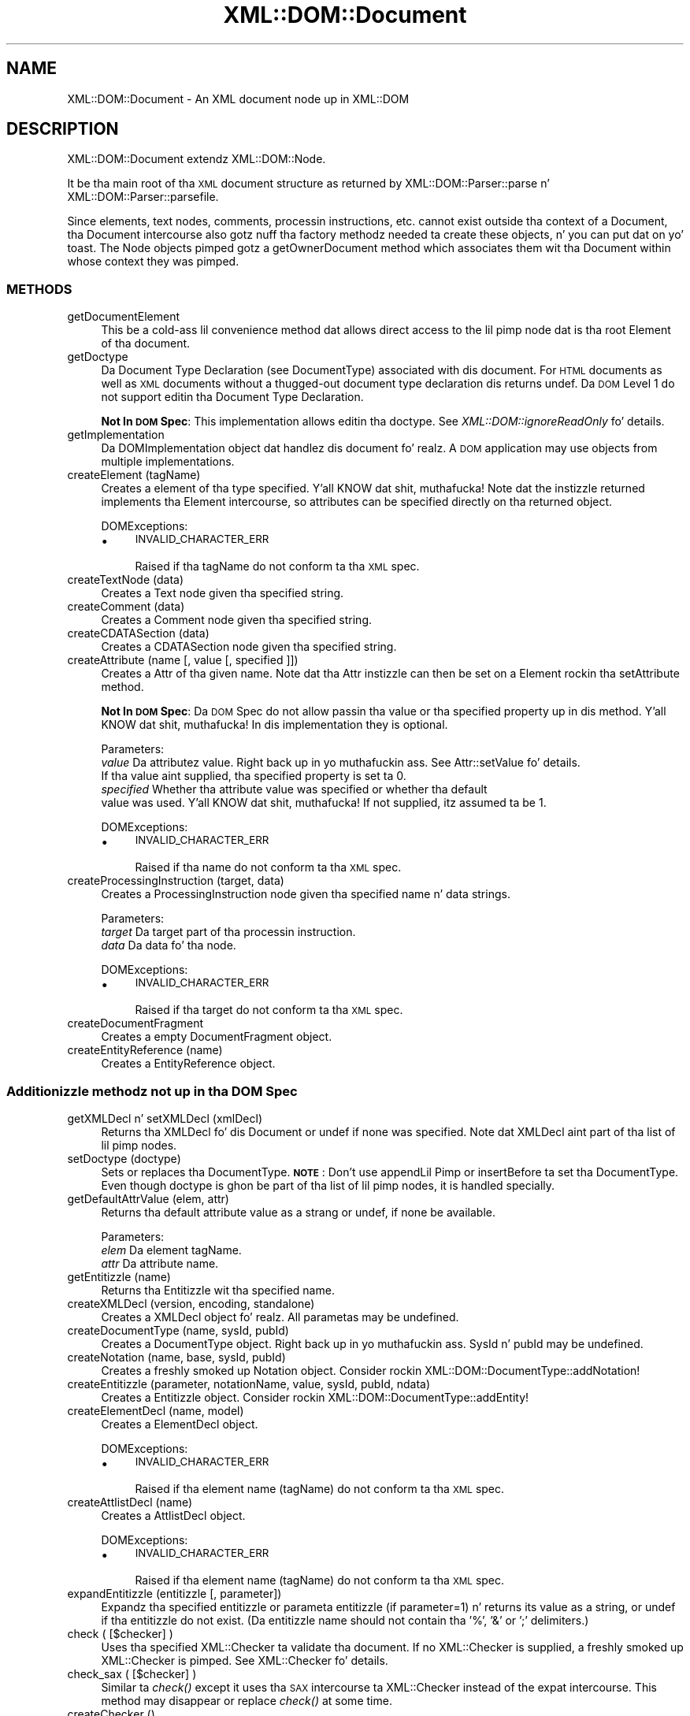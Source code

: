 .\" Automatically generated by Pod::Man 2.27 (Pod::Simple 3.28)
.\"
.\" Standard preamble:
.\" ========================================================================
.de Sp \" Vertical space (when we can't use .PP)
.if t .sp .5v
.if n .sp
..
.de Vb \" Begin verbatim text
.ft CW
.nf
.ne \\$1
..
.de Ve \" End verbatim text
.ft R
.fi
..
.\" Set up some characta translations n' predefined strings.  \*(-- will
.\" give a unbreakable dash, \*(PI'ma give pi, \*(L" will give a left
.\" double quote, n' \*(R" will give a right double quote.  \*(C+ will
.\" give a sickr C++.  Capital omega is used ta do unbreakable dashes and
.\" therefore won't be available.  \*(C` n' \*(C' expand ta `' up in nroff,
.\" not a god damn thang up in troff, fo' use wit C<>.
.tr \(*W-
.ds C+ C\v'-.1v'\h'-1p'\s-2+\h'-1p'+\s0\v'.1v'\h'-1p'
.ie n \{\
.    dz -- \(*W-
.    dz PI pi
.    if (\n(.H=4u)&(1m=24u) .ds -- \(*W\h'-12u'\(*W\h'-12u'-\" diablo 10 pitch
.    if (\n(.H=4u)&(1m=20u) .ds -- \(*W\h'-12u'\(*W\h'-8u'-\"  diablo 12 pitch
.    dz L" ""
.    dz R" ""
.    dz C` ""
.    dz C' ""
'br\}
.el\{\
.    dz -- \|\(em\|
.    dz PI \(*p
.    dz L" ``
.    dz R" ''
.    dz C`
.    dz C'
'br\}
.\"
.\" Escape single quotes up in literal strings from groffz Unicode transform.
.ie \n(.g .ds Aq \(aq
.el       .ds Aq '
.\"
.\" If tha F regista is turned on, we'll generate index entries on stderr for
.\" titlez (.TH), headaz (.SH), subsections (.SS), shit (.Ip), n' index
.\" entries marked wit X<> up in POD.  Of course, you gonna gotta process the
.\" output yo ass up in some meaningful fashion.
.\"
.\" Avoid warnin from groff bout undefined regista 'F'.
.de IX
..
.nr rF 0
.if \n(.g .if rF .nr rF 1
.if (\n(rF:(\n(.g==0)) \{
.    if \nF \{
.        de IX
.        tm Index:\\$1\t\\n%\t"\\$2"
..
.        if !\nF==2 \{
.            nr % 0
.            nr F 2
.        \}
.    \}
.\}
.rr rF
.\"
.\" Accent mark definitions (@(#)ms.acc 1.5 88/02/08 SMI; from UCB 4.2).
.\" Fear. Shiiit, dis aint no joke.  Run. I aint talkin' bout chicken n' gravy biatch.  Save yo ass.  No user-serviceable parts.
.    \" fudge factors fo' nroff n' troff
.if n \{\
.    dz #H 0
.    dz #V .8m
.    dz #F .3m
.    dz #[ \f1
.    dz #] \fP
.\}
.if t \{\
.    dz #H ((1u-(\\\\n(.fu%2u))*.13m)
.    dz #V .6m
.    dz #F 0
.    dz #[ \&
.    dz #] \&
.\}
.    \" simple accents fo' nroff n' troff
.if n \{\
.    dz ' \&
.    dz ` \&
.    dz ^ \&
.    dz , \&
.    dz ~ ~
.    dz /
.\}
.if t \{\
.    dz ' \\k:\h'-(\\n(.wu*8/10-\*(#H)'\'\h"|\\n:u"
.    dz ` \\k:\h'-(\\n(.wu*8/10-\*(#H)'\`\h'|\\n:u'
.    dz ^ \\k:\h'-(\\n(.wu*10/11-\*(#H)'^\h'|\\n:u'
.    dz , \\k:\h'-(\\n(.wu*8/10)',\h'|\\n:u'
.    dz ~ \\k:\h'-(\\n(.wu-\*(#H-.1m)'~\h'|\\n:u'
.    dz / \\k:\h'-(\\n(.wu*8/10-\*(#H)'\z\(sl\h'|\\n:u'
.\}
.    \" troff n' (daisy-wheel) nroff accents
.ds : \\k:\h'-(\\n(.wu*8/10-\*(#H+.1m+\*(#F)'\v'-\*(#V'\z.\h'.2m+\*(#F'.\h'|\\n:u'\v'\*(#V'
.ds 8 \h'\*(#H'\(*b\h'-\*(#H'
.ds o \\k:\h'-(\\n(.wu+\w'\(de'u-\*(#H)/2u'\v'-.3n'\*(#[\z\(de\v'.3n'\h'|\\n:u'\*(#]
.ds d- \h'\*(#H'\(pd\h'-\w'~'u'\v'-.25m'\f2\(hy\fP\v'.25m'\h'-\*(#H'
.ds D- D\\k:\h'-\w'D'u'\v'-.11m'\z\(hy\v'.11m'\h'|\\n:u'
.ds th \*(#[\v'.3m'\s+1I\s-1\v'-.3m'\h'-(\w'I'u*2/3)'\s-1o\s+1\*(#]
.ds Th \*(#[\s+2I\s-2\h'-\w'I'u*3/5'\v'-.3m'o\v'.3m'\*(#]
.ds ae a\h'-(\w'a'u*4/10)'e
.ds Ae A\h'-(\w'A'u*4/10)'E
.    \" erections fo' vroff
.if v .ds ~ \\k:\h'-(\\n(.wu*9/10-\*(#H)'\s-2\u~\d\s+2\h'|\\n:u'
.if v .ds ^ \\k:\h'-(\\n(.wu*10/11-\*(#H)'\v'-.4m'^\v'.4m'\h'|\\n:u'
.    \" fo' low resolution devices (crt n' lpr)
.if \n(.H>23 .if \n(.V>19 \
\{\
.    dz : e
.    dz 8 ss
.    dz o a
.    dz d- d\h'-1'\(ga
.    dz D- D\h'-1'\(hy
.    dz th \o'bp'
.    dz Th \o'LP'
.    dz ae ae
.    dz Ae AE
.\}
.rm #[ #] #H #V #F C
.\" ========================================================================
.\"
.IX Title "XML::DOM::Document 3"
.TH XML::DOM::Document 3 "2001-08-26" "perl v5.18.0" "User Contributed Perl Documentation"
.\" For nroff, turn off justification. I aint talkin' bout chicken n' gravy biatch.  Always turn off hyphenation; it makes
.\" way too nuff mistakes up in technical documents.
.if n .ad l
.nh
.SH "NAME"
XML::DOM::Document \- An XML document node up in XML::DOM
.SH "DESCRIPTION"
.IX Header "DESCRIPTION"
XML::DOM::Document extendz XML::DOM::Node.
.PP
It be tha main root of tha \s-1XML\s0 document structure as returned by 
XML::DOM::Parser::parse n' XML::DOM::Parser::parsefile.
.PP
Since elements, text nodes, comments, processin instructions, etc.
cannot exist outside tha context of a Document, tha Document intercourse
also gotz nuff tha factory methodz needed ta create these objects, n' you can put dat on yo' toast. The
Node objects pimped gotz a getOwnerDocument method which associates
them wit tha Document within whose context they was pimped.
.SS "\s-1METHODS\s0"
.IX Subsection "METHODS"
.IP "getDocumentElement" 4
.IX Item "getDocumentElement"
This be a cold-ass lil convenience method dat allows direct access to
the lil pimp node dat is tha root Element of tha document.
.IP "getDoctype" 4
.IX Item "getDoctype"
Da Document Type Declaration (see DocumentType) associated
with dis document. For \s-1HTML\s0 documents as well as \s-1XML\s0
documents without a thugged-out document type declaration dis returns
undef. Da \s-1DOM\s0 Level 1 do not support editin tha Document
Type Declaration.
.Sp
\&\fBNot In \s-1DOM\s0 Spec\fR: This implementation allows editin tha doctype. 
See \fIXML::DOM::ignoreReadOnly\fR fo' details.
.IP "getImplementation" 4
.IX Item "getImplementation"
Da DOMImplementation object dat handlez dis document fo' realz. A
\&\s-1DOM\s0 application may use objects from multiple implementations.
.IP "createElement (tagName)" 4
.IX Item "createElement (tagName)"
Creates a element of tha type specified. Y'all KNOW dat shit, muthafucka! Note dat the
instizzle returned implements tha Element intercourse, so
attributes can be specified directly on tha returned object.
.Sp
DOMExceptions:
.RS 4
.IP "\(bu" 4
\&\s-1INVALID_CHARACTER_ERR\s0
.Sp
Raised if tha tagName do not conform ta tha \s-1XML\s0 spec.
.RE
.RS 4
.RE
.IP "createTextNode (data)" 4
.IX Item "createTextNode (data)"
Creates a Text node given tha specified string.
.IP "createComment (data)" 4
.IX Item "createComment (data)"
Creates a Comment node given tha specified string.
.IP "createCDATASection (data)" 4
.IX Item "createCDATASection (data)"
Creates a CDATASection node given tha specified string.
.IP "createAttribute (name [, value [, specified ]])" 4
.IX Item "createAttribute (name [, value [, specified ]])"
Creates a Attr of tha given name. Note dat tha Attr
instizzle can then be set on a Element rockin tha setAttribute method.
.Sp
\&\fBNot In \s-1DOM\s0 Spec\fR: Da \s-1DOM\s0 Spec do not allow passin tha value or tha 
specified property up in dis method. Y'all KNOW dat shit, muthafucka! In dis implementation they is optional.
.Sp
Parameters:
 \fIvalue\fR     Da attributez value. Right back up in yo muthafuckin ass. See Attr::setValue fo' details.
              If tha value aint supplied, tha specified property is set ta 0.
 \fIspecified\fR Whether tha attribute value was specified or whether tha default
              value was used. Y'all KNOW dat shit, muthafucka! If not supplied, itz assumed ta be 1.
.Sp
DOMExceptions:
.RS 4
.IP "\(bu" 4
\&\s-1INVALID_CHARACTER_ERR\s0
.Sp
Raised if tha name do not conform ta tha \s-1XML\s0 spec.
.RE
.RS 4
.RE
.IP "createProcessingInstruction (target, data)" 4
.IX Item "createProcessingInstruction (target, data)"
Creates a ProcessingInstruction node given tha specified name n' data strings.
.Sp
Parameters:
 \fItarget\fR  Da target part of tha processin instruction.
 \fIdata\fR    Da data fo' tha node.
.Sp
DOMExceptions:
.RS 4
.IP "\(bu" 4
\&\s-1INVALID_CHARACTER_ERR\s0
.Sp
Raised if tha target do not conform ta tha \s-1XML\s0 spec.
.RE
.RS 4
.RE
.IP "createDocumentFragment" 4
.IX Item "createDocumentFragment"
Creates a empty DocumentFragment object.
.IP "createEntityReference (name)" 4
.IX Item "createEntityReference (name)"
Creates a EntityReference object.
.SS "Additionizzle methodz not up in tha \s-1DOM\s0 Spec"
.IX Subsection "Additionizzle methodz not up in tha DOM Spec"
.IP "getXMLDecl n' setXMLDecl (xmlDecl)" 4
.IX Item "getXMLDecl n' setXMLDecl (xmlDecl)"
Returns tha XMLDecl fo' dis Document or undef if none was specified.
Note dat XMLDecl aint part of tha list of lil pimp nodes.
.IP "setDoctype (doctype)" 4
.IX Item "setDoctype (doctype)"
Sets or replaces tha DocumentType. 
\&\fB\s-1NOTE\s0\fR: Don't use appendLil Pimp or insertBefore ta set tha DocumentType.
Even though doctype is ghon be part of tha list of lil pimp nodes, it is handled
specially.
.IP "getDefaultAttrValue (elem, attr)" 4
.IX Item "getDefaultAttrValue (elem, attr)"
Returns tha default attribute value as a strang or undef, if none be available.
.Sp
Parameters:
 \fIelem\fR    Da element tagName.
 \fIattr\fR    Da attribute name.
.IP "getEntitizzle (name)" 4
.IX Item "getEntitizzle (name)"
Returns tha Entitizzle wit tha specified name.
.IP "createXMLDecl (version, encoding, standalone)" 4
.IX Item "createXMLDecl (version, encoding, standalone)"
Creates a XMLDecl object fo' realz. All parametas may be undefined.
.IP "createDocumentType (name, sysId, pubId)" 4
.IX Item "createDocumentType (name, sysId, pubId)"
Creates a DocumentType object. Right back up in yo muthafuckin ass. SysId n' pubId may be undefined.
.IP "createNotation (name, base, sysId, pubId)" 4
.IX Item "createNotation (name, base, sysId, pubId)"
Creates a freshly smoked up Notation object. Consider rockin 
XML::DOM::DocumentType::addNotation!
.IP "createEntitizzle (parameter, notationName, value, sysId, pubId, ndata)" 4
.IX Item "createEntitizzle (parameter, notationName, value, sysId, pubId, ndata)"
Creates a Entitizzle object. Consider rockin XML::DOM::DocumentType::addEntity!
.IP "createElementDecl (name, model)" 4
.IX Item "createElementDecl (name, model)"
Creates a ElementDecl object.
.Sp
DOMExceptions:
.RS 4
.IP "\(bu" 4
\&\s-1INVALID_CHARACTER_ERR\s0
.Sp
Raised if tha element name (tagName) do not conform ta tha \s-1XML\s0 spec.
.RE
.RS 4
.RE
.IP "createAttlistDecl (name)" 4
.IX Item "createAttlistDecl (name)"
Creates a AttlistDecl object.
.Sp
DOMExceptions:
.RS 4
.IP "\(bu" 4
\&\s-1INVALID_CHARACTER_ERR\s0
.Sp
Raised if tha element name (tagName) do not conform ta tha \s-1XML\s0 spec.
.RE
.RS 4
.RE
.IP "expandEntitizzle (entitizzle [, parameter])" 4
.IX Item "expandEntitizzle (entitizzle [, parameter])"
Expandz tha specified entitizzle or parameta entitizzle (if parameter=1) n' returns
its value as a string, or undef if tha entitizzle do not exist.
(Da entitizzle name should not contain tha '%', '&' or ';' delimiters.)
.IP "check ( [$checker] )" 4
.IX Item "check ( [$checker] )"
Uses tha specified XML::Checker ta validate tha document.
If no XML::Checker is supplied, a freshly smoked up XML::Checker is pimped.
See XML::Checker fo' details.
.IP "check_sax ( [$checker] )" 4
.IX Item "check_sax ( [$checker] )"
Similar ta \fIcheck()\fR except it uses tha \s-1SAX\s0 intercourse ta XML::Checker instead of 
the expat intercourse. This method may disappear or replace \fIcheck()\fR at some time.
.IP "createChecker ()" 4
.IX Item "createChecker ()"
Creates a XML::Checker based on tha documentz \s-1DTD.\s0
Da \f(CW$checker\fR can be reused ta check any elements within tha document.
Smoke a freshly smoked up XML::Checker whenever tha \s-1DOCTYPE\s0 section of tha document 
is altered!
